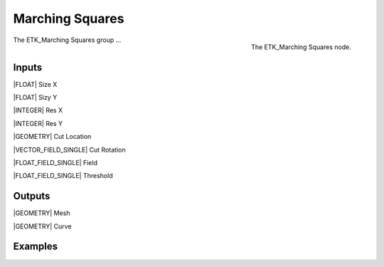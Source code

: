 .. index:: Experimental; Marching Squares
.. _etk-experimental-marching_squares:

*****************
 Marching Squares
*****************

.. figure:: /images/nodes-marching_squares.png
   :align: right

   The ETK_Marching Squares node.

The ETK_Marching Squares group ...


Inputs
=======

|FLOAT| Size X


|FLOAT| Sizy Y


|INTEGER| Res X


|INTEGER| Res Y


|GEOMETRY| Cut Location


|VECTOR_FIELD_SINGLE| Cut Rotation


|FLOAT_FIELD_SINGLE| Field


|FLOAT_FIELD_SINGLE| Threshold


Outputs
========

|GEOMETRY| Mesh


|GEOMETRY| Curve


Examples
=========

.. todo:: Add example for ETK_Marching Squares
